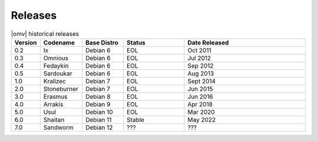 Releases
========


.. csv-table:: |omv| historical releases
   :header: "Version", "Codename", "Base Distro", "Status", "Date Released"
   :widths: 5, 10, 10, 15, 30

   0.2,Ix,Debian 6,EOL,Oct 2011
   0.3,Omnious,Debian 6,EOL,Jul 2012
   0.4,Fedaykin,Debian 6,EOL,Sep 2012
   0.5,Sardoukar,Debian 6,EOL,Aug 2013
   1.0,Kralizec,Debian 7,EOL,Sept 2014
   2.0,Stoneburner,Debian 7,EOL,Jun 2015
   3.0,Erasmus,Debian 8,EOL,Jun 2016
   4.0,Arrakis,Debian 9,EOL,Apr 2018
   5.0,Usul,Debian 10,EOL,Mar 2020
   6.0,Shaitan,Debian 11,Stable,May 2022
   7.0,Sandworm,Debian 12,???,???

